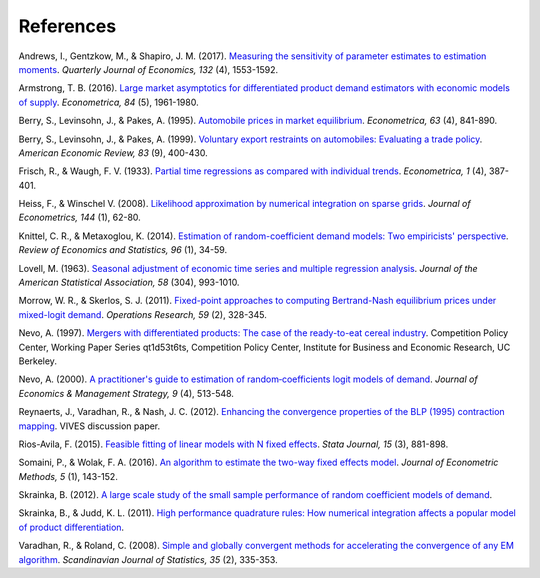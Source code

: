 References
==========

.. _ags17:

Andrews, I., Gentzkow, M., & Shapiro, J. M. (2017). `Measuring the sensitivity of parameter estimates to estimation moments <https://ideas.repec.org/a/oup/qjecon/v132y2017i4p1553-1592..html>`_. *Quarterly Journal of Economics, 132* (4), 1553-1592.

.. _a16:

Armstrong, T. B. (2016). `Large market asymptotics for differentiated product demand estimators with economic models of supply <https://ideas.repec.org/a/wly/emetrp/v84y2016ip1961-1980.html>`_. *Econometrica, 84* (5), 1961-1980.

.. _blp95:

Berry, S., Levinsohn, J., & Pakes, A. (1995). `Automobile prices in market equilibrium <https://ideas.repec.org/a/ecm/emetrp/v63y1995i4p841-90.html>`_. *Econometrica, 63* (4), 841-890.

.. _blp99:

Berry, S., Levinsohn, J., & Pakes, A. (1999). `Voluntary export restraints on automobiles: Evaluating a trade policy <https://ideas.repec.org/a/aea/aecrev/v89y1999i3p400-430.html>`_. *American Economic Review, 83* (9), 400-430.

.. _fw33:

Frisch, R., & Waugh, F. V. (1933). `Partial time regressions as compared with individual trends <https://www.econometricsociety.org/publications/econometrica/1933/10/01/partial-time-regressions-compared-individual-trends>`_. *Econometrica, 1* (4), 387-401.

.. _hw08:

Heiss, F., & Winschel V. (2008). `Likelihood approximation by numerical integration on sparse grids <https://ideas.repec.org/a/eee/econom/v144y2008i1p62-80.html>`_. *Journal of Econometrics, 144* (1), 62-80.

.. _km14:

Knittel, C. R., & Metaxoglou, K. (2014). `Estimation of random-coefficient demand models: Two empiricists' perspective <https://ideas.repec.org/a/tpr/restat/v96y2014i1p34-59.html>`_. *Review of Economics and Statistics, 96* (1), 34-59.

.. _l63:

Lovell, M. (1963). `Seasonal adjustment of economic time series and multiple regression analysis <https://www.tandfonline.com/doi/abs/10.1080/01621459.1963.10480682>`_. *Journal of the American Statistical Association, 58* (304), 993-1010.

.. _ms11:

Morrow, W. R., & Skerlos, S. J. (2011). `Fixed-point approaches to computing Bertrand-Nash equilibrium prices under mixed-logit demand <https://ideas.repec.org/a/inm/oropre/v59y2011i2p328-345.html>`_. *Operations Research, 59* (2), 328-345.

.. _n97:

Nevo, A. (1997). `Mergers with differentiated products: The case of the ready-to-eat cereal industry <https://ideas.repec.org/p/cdl/compol/qt1d53t6ts.html>`_. Competition Policy Center, Working Paper Series qt1d53t6ts, Competition Policy Center, Institute for Business and Economic Research, UC Berkeley.

.. _n00:

Nevo, A. (2000). `A practitioner's guide to estimation of random‐coefficients logit models of demand <https://ideas.repec.org/a/bla/jemstr/v9y2000i4p513-548.html>`_. *Journal of Economics & Management Strategy, 9* (4), 513-548.

.. _rvn12:

Reynaerts, J., Varadhan, R., & Nash, J. C. (2012). `Enhancing the convergence properties of the BLP (1995) contraction mapping <https://ideas.repec.org/p/ete/vivwps/35.html>`_. VIVES discussion paper.

.. _r15:

Rios-Avila, F. (2015). `Feasible fitting of linear models with N fixed effects <https://ideas.repec.org/a/tsj/stataj/v15y2015i3p881-898.html>`_. *Stata Journal, 15* (3), 881-898.

.. _sw16:

Somaini, P., & Wolak, F. A. (2016). `An algorithm to estimate the two-way fixed effects model <https://ideas.repec.org/a/bpj/jecome/v5y2016i1p143-152n4.html>`_. *Journal of Econometric Methods, 5* (1), 143-152.

.. _s12:

Skrainka, B. (2012). `A large scale study of the small sample performance of random coefficient models of demand <https://papers.ssrn.com/sol3/papers.cfm?abstract_id=1942627>`_.

.. _sj11:

Skrainka, B., & Judd, K. L. (2011). `High performance quadrature rules: How numerical integration affects a popular model of product differentiation <https://papers.ssrn.com/sol3/papers.cfm?abstract_id=1870703>`_.

.. _vr08:

Varadhan, R., & Roland, C. (2008). `Simple and globally convergent methods for accelerating the convergence of any EM algorithm <https://ideas.repec.org/a/bla/scjsta/v35y2008i2p335-353.html>`_. *Scandinavian Journal of Statistics, 35* (2), 335-353.
